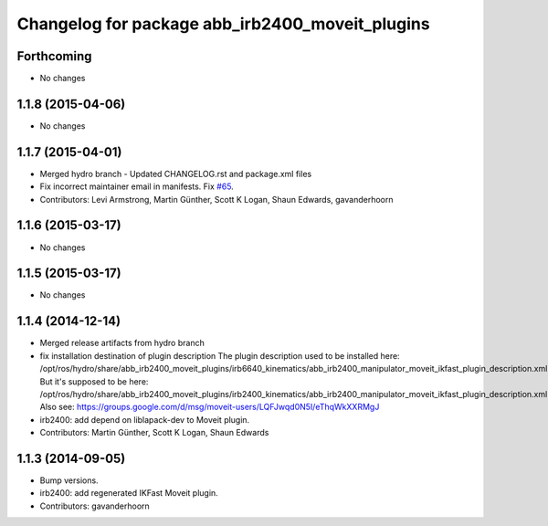 ^^^^^^^^^^^^^^^^^^^^^^^^^^^^^^^^^^^^^^^^^^^^^^^^
Changelog for package abb_irb2400_moveit_plugins
^^^^^^^^^^^^^^^^^^^^^^^^^^^^^^^^^^^^^^^^^^^^^^^^

Forthcoming
-----------
* No changes

1.1.8 (2015-04-06)
------------------
* No changes

1.1.7 (2015-04-01)
------------------
* Merged hydro branch
  - Updated CHANGELOG.rst and package.xml files
* Fix incorrect maintainer email in manifests. Fix `#65 <https://github.com/Levi-Armstrong/abb/issues/65>`_.
* Contributors: Levi Armstrong, Martin Günther, Scott K Logan, Shaun Edwards, gavanderhoorn

1.1.6 (2015-03-17)
------------------
* No changes

1.1.5 (2015-03-17)
------------------
* No changes

1.1.4 (2014-12-14)
------------------
* Merged release artifacts from hydro branch
* fix installation destination of plugin description
  The plugin description used to be installed here:
  /opt/ros/hydro/share/abb_irb2400_moveit_plugins/irb6640_kinematics/abb_irb2400_manipulator_moveit_ikfast_plugin_description.xml
  But it's supposed to be here:
  /opt/ros/hydro/share/abb_irb2400_moveit_plugins/irb2400_kinematics/abb_irb2400_manipulator_moveit_ikfast_plugin_description.xml
  Also see: https://groups.google.com/d/msg/moveit-users/LQFJwqd0N5I/eThqWkXXRMgJ
* irb2400: add depend on liblapack-dev to Moveit plugin.
* Contributors: Martin Günther, Scott K Logan, Shaun Edwards

1.1.3 (2014-09-05)
------------------
* Bump versions.
* irb2400: add regenerated IKFast Moveit plugin.
* Contributors: gavanderhoorn
